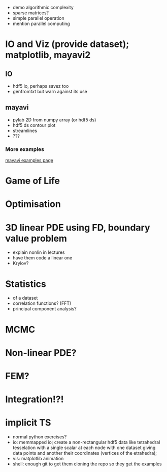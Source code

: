 - demo algorithmic complexity
- sparse matrices?
- simple parallel operation
- mention parallel computing

* IO and Viz (provide dataset); matplotlib, mayavi2
** IO
- hdf5 io, perhaps savez too
- genfromtxt but warn against its use
** mayavi
- pylab 2D from numpy array (or hdf5 ds)
- hdf5 ds contour plot
- streamlines
- ???
*** More examples
[[http://docs.enthought.com/mayavi/mayavi/auto/examples.html][mayavi examples page]]
* Game of Life
* Optimisation
* 3D linear PDE using FD, boundary value problem
   - explain nonlin in lectures
   - have them code a linear one
   - Krylov?
* Statistics
   - of a dataset
   - correlation functions? (FFT)
   - principal component analysis?
* MCMC
* Non-linear PDE?
* FEM?
* Integration!?!
* implicit TS


- normal python exercises? 
- io: memmapped io; create a non-rectangular hdf5 data like tetrahedral tesselation with a single scalar at
  each node with one dataset giving data points and another their coordinates (vertices of the etrahedra);
- vis: matplotlib animation
- shell: enough git to get them cloning the repo so they get the examples
